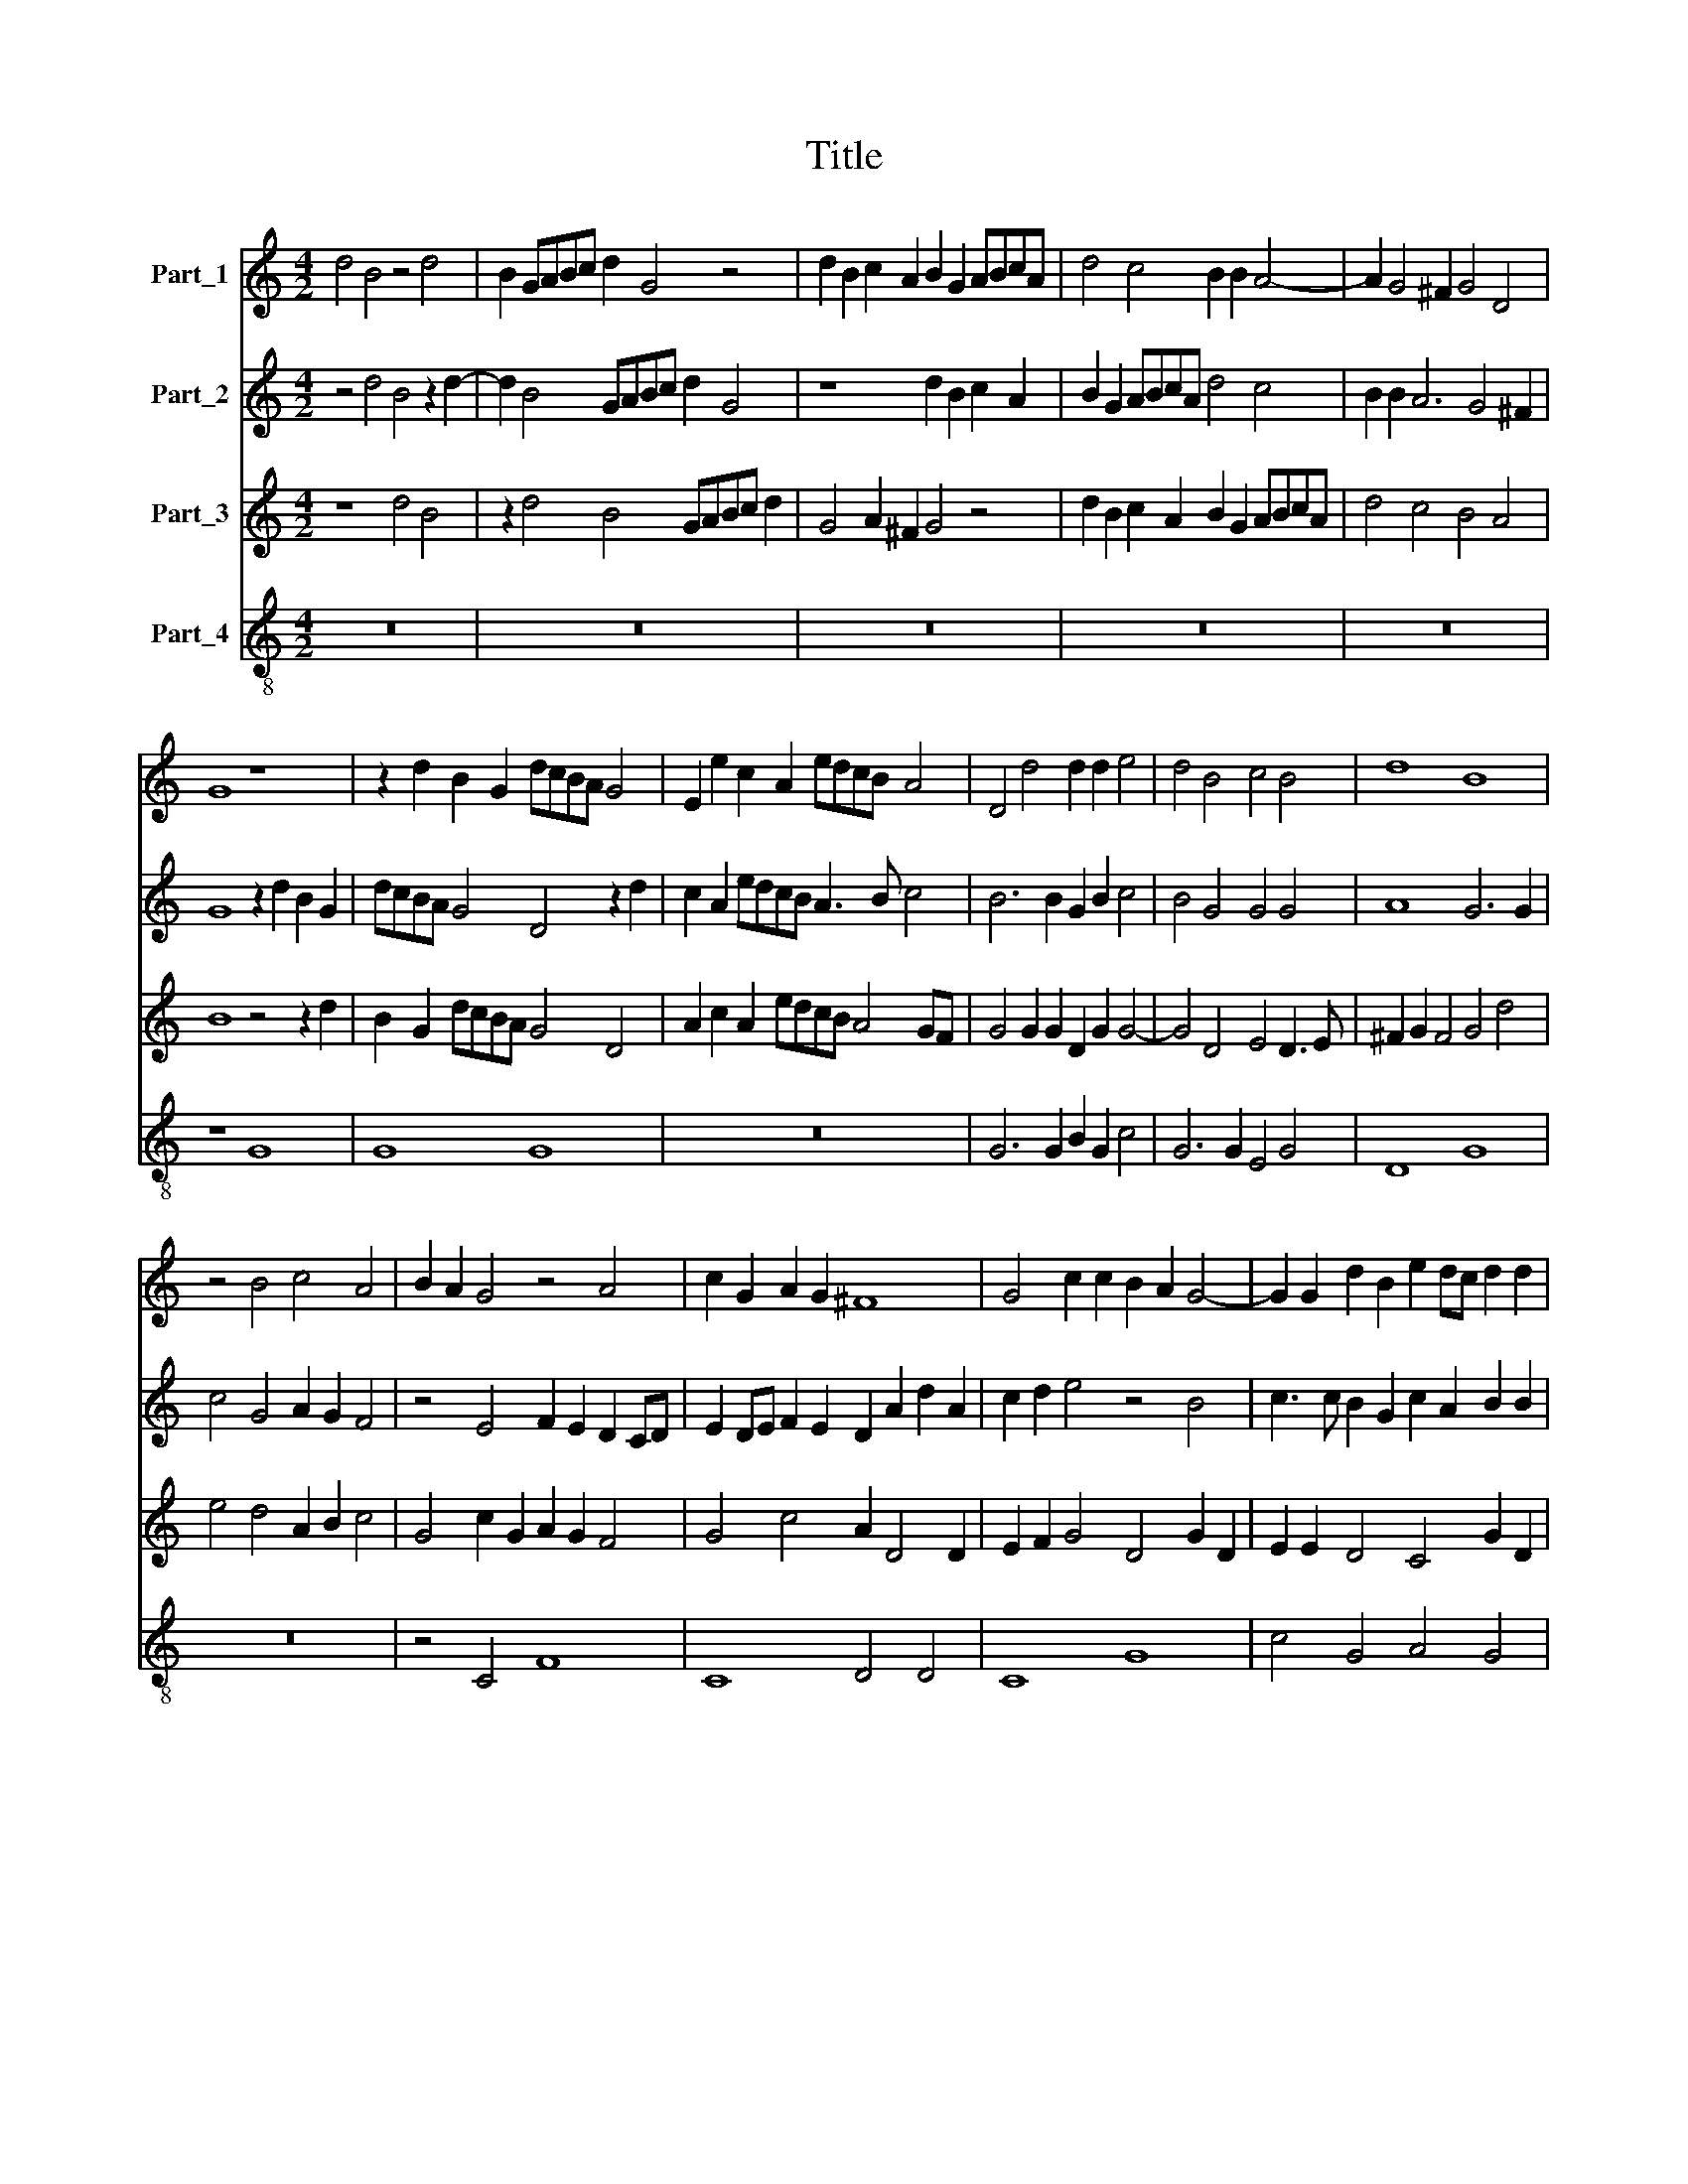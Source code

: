 X:1
T:Title
%%score 1 2 3 4
L:1/8
M:4/2
K:C
V:1 treble nm="Part_1"
V:2 treble nm="Part_2"
V:3 treble nm="Part_3"
V:4 treble-8 nm="Part_4"
V:1
 d4 B4 z4 d4 | B2 GABc d2 G4 z4 | d2 B2 c2 A2 B2 G2 ABcA | d4 c4 B2 B2 A4- | A2 G4 ^F2 G4 D4 | %5
 G8 z8 | z2 d2 B2 G2 dcBA G4 | E2 e2 c2 A2 edcB A4 | D4 d4 d2 d2 e4 | d4 B4 c4 B4 | d8 B8 | %11
 z4 B4 c4 A4 | B2 A2 G4 z4 A4 | c2 G2 A2 G2 ^F8 | G4 c2 c2 B2 A2 G4- | G2 G2 d2 B2 e2 dc d2 d2 | %16
 A8 F2 G2 A2 B2 | c4 F4 C2 D2 E2 F2 | G4 c2 G4 A2 B2 c2 | d4 G4 D2 E2 ^F2 F2 | G2 A2 B4 A8 | %21
 z4 A2 B2 c4 A4 | G8 B4 A4- | A2 G2 ^F4 F4 z2 A2 | G2 F2 E4 E2 E2 F3 G | A2 G2 ^F4 F6 F2 | %26
 G2 A2 B6 B2 c4 | G4 A4 G8- | G8 ^F8- | F4 G4 G8 | G12 G4 | c2 c2 c2 c2 e8 | c4 e6 d2 d4- | %33
 d4 ^c4 d4 A2 A2 | AG^FEFG A2 D4 A2 A2 | AG^FEFG A2 B4 B4- | B2 c2 B2 c2 B2 c2 d4 | %37
 B2 G4 ^F2 GGFG G4 | A2 B2 c2 G4 A2 G2 A2 | G2 FE D4 D2 d4 ^c2 | dcBc d2 G2 A4 D4- | D4 D4 D4 d4- | %42
 d4 B4 A8 | B16 |] %44
V:2
 z4 d4 B4 z2 d2- | d2 B4 GABc d2 G4 | z8 d2 B2 c2 A2 | B2 G2 ABcA d4 c4 | B2 B2 A6 G4 ^F2 | %5
 G8 z2 d2 B2 G2 | dcBA G4 D4 z2 d2 | c2 A2 edcB A3 B c4 | B6 B2 G2 B2 c4 | B4 G4 G4 G4 | A8 G6 G2 | %11
 c4 G4 A2 G2 F4 | z4 E4 F2 E2 D2 CD | E2 DE F2 E2 D2 A2 d2 A2 | c2 d2 e4 z4 B4 | %15
 c3 c B2 G2 c2 A2 B2 B2 | c4 F2 G2 A2 B2 c4 | F4 C2 D2 E2 F2 G2 A2 | E2 F2 G4 C4 G2 A2 | %19
 B2 c2 d4 G4 z4 | d6 e2 f4 d4 | c4 d4 G4 c4- | c4 c4 d6 d2 | d2 B2 A2 A2 d2 A3 Bcd | %24
 e2 d2 ^c8 d2 A2 | d2 B2 A4 A8 | z16 | z4 c4 (B8 | e8) A8- | A4 c4 B8 | c4 G4 c2 c2 c2 c2 | %31
 e8 c4 c4 | G2 G2 c2 c2 c4 A4 | A2 A2 E4 F2 A2 AG^FE | ^FG A2 D4 F2 A2 AGFE | ^FG A4 D4 d4 e2 | %36
 d2 e2 d2 e2 d2 cB A4 | G2 B4 A2 B2 A2 B2 c2 | d4 G4 z4 c4 | c4 B4 A2 A4 G2 | %40
 F2 G2 A2 B2 c4 B2 B2 | A2 G2 ^F2 G2 A2 B2 AGFE | ^F4 G8 F4 | G16 |] %44
V:3
 z8 d4 B4 | z2 d4 B4 GABc d2 | G4 A2 ^F2 G4 z4 | d2 B2 c2 A2 B2 G2 ABcA | d4 c4 B4 A4 | %5
 B8 z4 z2 d2 | B2 G2 dcBA G4 D4 | A2 c2 A2 edcB A4 GF | G4 G2 G2 D2 G2 G4- | G4 D4 E4 D3 E | %10
 ^F2 G2 F4 G4 d4 | e4 d4 A2 B2 c4 | G4 c2 G2 A2 G2 F4 | G4 c4 A2 D4 D2 | E2 F2 G4 D4 G2 D2 | %15
 E2 E2 D4 C4 G2 D2 | F2 F2 C4 z4 F2 G2 | A2 B2 c2 BA G4 C4 | C2 D2 E3 F G4 D4 | G2 A2 B2 c2 d4 A4 | %20
 z4 D6 E2 F2 G2 | A4 F4 E4 F4- | F4 E4 G4 C3 E | ^F2 G2 D8 E4 | z8 z2 A2 D3 E | ^F2 G2 D4 D6 D2 | %26
 D6 D2 D2 D2 E4- | E4 F4 D4 D4- | D2 ^CB, C4 D8- | D4 E4 D8 | E8 E4 E2 E2 | G2 G2 G8 G4 | %32
 E3 F G8 F4 | E4 A2 A2 AG^FEFG A2 | D4 A2 A2 AG^FEFG A2 | D2 D3 E ^F2 G8 | z4 G4 G4 ^F4 | %37
 G2 D4 C2 D2 C2 D2 E2 | F4 E2 E4 F2 E2 F2 | E2 F2 G4 ^F2 F4 G2 | A2 G2 F2 E4 ^F2 G4 | %41
 ^F2 G2 A2 G2 F2 G2 F3 G | A4 D4 D8- | D16 |] %44
V:4
 z16 | z16 | z16 | z16 | z16 | z8 G8 | G8 G8 | z16 | G6 G2 B2 G2 c4 | G6 G2 E4 G4 | D8 G8 | z16 | %12
 z4 C4 F8 | C8 D4 D4 | C8 G8 | c4 G4 A4 G4 | F8 z8 | F2 G2 A2 B2 c8 | C4 C3 D E2 F2 G4 | %19
 G4 G2 A2 B2 c2 d4 | G8 D6 E2 | F4 D4 C8- | C8 z8 | z8 z2 d2 A3 B | c2 d2 A4 A4 z4 | z8 z4 D4 | %26
 G6 G2 G2 G2 c4- | c4 F4 G8 | E8 D8- | D4 C4 G8 | C12 c4 | c4 c4 c4 c4 | c4 c4 A8- | A4 A4 D8 | %34
 D12 D4 | D8 G8 | G8 G4 D4 | G4 G2 A2 G2 A2 G2 FE | D4 C4 C8 | C4 G4 D4 d2 e2 | d2 e2 d2 cB A4 G4 | %41
 D8 D8 | D16 | G16 |] %44

